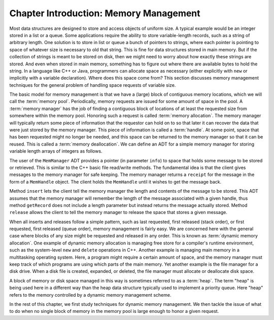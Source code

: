 .. This file is part of the OpenDSA eTextbook project. See
.. http://opendsa.org for more details.
.. Copyright (c) 2012-2020 by the OpenDSA Project Contributors, and
.. distributed under an MIT open source license.

.. avmetadata::
   :author: Cliff Shaffer
   :topic: Memory Management

Chapter Introduction: Memory Management
=======================================

Most data structures are designed to store and access objects of
uniform size.
A typical example would be an integer stored in a list or a queue.
Some applications require the ability to store variable-length records,
such as a string of arbitrary length.
One solution is to store in list or queue a bunch of pointers to
strings, where each pointer is pointing to space of whatever size is
necessary to old that string.
This is fine for data structures stored in main memory.
But if the collection of strings is meant to be stored on disk, then
we might need to worry about how exactly these strings are stored.
And even when stored in main memory, something has to figure out where
there are available bytes to hold the string.
In a language like C++ or Java, programmers can allocate space as
necessary (either explicitly with ``new`` or implicitly with a
variable declaration).
Where does this space come from?
This section discusses memory management techniques for the general
problem of handling space requests of variable size.

The basic model for memory management is that we have a (large)
block of contiguous memory locations, which we will call the
:term:`memory pool`.
Periodically, memory requests are issued for some amount of space in
the pool.
A :term:`memory manager` has the job of finding a contiguous block of
locations of at least the requested size from somewhere within the
memory pool.
Honoring such a request is called 
:term:`memory allocation`.
The memory manager will typically return some piece of information
that the requestor can hold on to so that later it can recover the
data that were just stored by the memory manager.
This piece of information is called a :term:`handle`.
At some point, space that has been requested might no longer be needed,
and this space can be returned to the memory manager so that it can be
reused.
This is called a :term:`memory deallocation`.
We can define an ADT for a simple memory manager for storing variable
length arrays of integers as follows.

.. codeinclude:: Memman/MemmanADT

The user of the ``MemManager`` ADT provides a pointer
(in parameter ``info``) to space that
holds some message to be stored or retrieved.
This is similar to the C++ basic file read/write methods.
The fundamental idea is that the client gives messages to the memory
manager for safe keeping.
The memory manager returns a ``receipt`` for the message in the form
of a ``MemHandle`` object.
The client holds the ``MemHandle`` until it wishes to get the
message back.

Method ``insert`` lets the client tell the memory manager the
length and contents of the message to be stored.
This ADT assumes that the memory manager will remember the length of
the message associated with a given handle, thus method
``getRecord`` does not include a length parameter but instead
returns the message actually stored.
Method ``release`` allows the client to tell the memory
manager to release the space that stores a given message.

When all inserts and releases follow a simple pattern, such as last
requested, first released (stack order), or first requested, first
released (queue order), memory management is fairly easy.
We are concerned here with the general case where blocks
of any size might be requested and released in any order.
This is known as :term:`dynamic memory allocation`.
One example of dynamic memory allocation is managing free store for a
compiler's runtime environment, such as the system-level
``new`` and ``delete`` operations in C++.
Another example is managing main memory in a multitasking operating
system.
Here, a program might require a certain amount of space, and the
memory manager must keep track of which programs are using which parts
of the main memory.
Yet another example is the file manager for a disk drive.
When a disk file is created, expanded, or deleted, the file manager
must allocate or deallocate disk space.

A block of memory or disk space managed in this way is sometimes
referred to as a :term:`heap`.
The term "heap" is being used here in a different way
than the heap data structure typically used to implement a priority
queue.
Here "heap" refers to the memory controlled by a dynamic memory
management scheme.

In the rest of this chapter, we first study techniques for dynamic
memory management.
We then tackle the issue of what to do when no single block
of memory in the memory pool is large enough to honor a given request.
